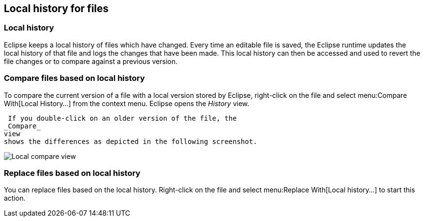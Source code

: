 == Local history for files

=== Local history

Eclipse keeps a local history of files which have changed.
Every time an editable file is saved, the Eclipse
runtime
updates the
local history of that file and logs the changes
that have 
been made.
This local history can then be accessed and used to
revert the file
changes or to compare against a previous version.

=== Compare files based on local history

To compare the current version of a file with a local version stored
by
Eclipse, right-click on the file and select
menu:Compare With[Local History...]
from the context menu. Eclipse opens the
_History_ view.

 If you double-click on an older version of the file, the
_Compare_
view
shows the differences as depicted in the following screenshot.

image::localcompare10.png[Local compare view,pdfwidth=30%]

=== Replace files based on local history

You can replace files based on the local history. Right-click on
the
file and select
menu:Replace With[Local history...]
to start this action.

